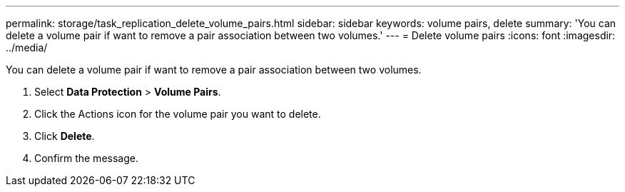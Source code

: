 ---
permalink: storage/task_replication_delete_volume_pairs.html
sidebar: sidebar
keywords: volume pairs, delete
summary: 'You can delete a volume pair if want to remove a pair association between two volumes.'
---
= Delete volume pairs
:icons: font
:imagesdir: ../media/

[.lead]
You can delete a volume pair if want to remove a pair association between two volumes.

. Select *Data Protection* > *Volume Pairs*.
. Click the Actions icon for the volume pair you want to delete.
. Click *Delete*.
. Confirm the message.
